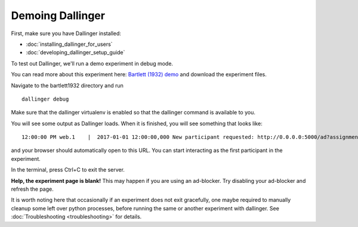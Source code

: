 Demoing Dallinger
=================

First, make sure you have Dallinger installed:

-  :doc:`installing_dallinger_for_users`
-  :doc:`developing_dallinger_setup_guide`

To test out Dallinger, we'll run a demo experiment in debug mode.

You can read more about this experiment here:
`Bartlett (1932) demo <http://dallinger.readthedocs.io/en/latest/demos/bartlett1932/index.html>`__ and download the experiment files.

Navigate to the bartlett1932 directory and run

::

    dallinger debug


Make sure that the dallinger virtualenv is enabled so that the dallinger command is available to you.

You will see some output as Dallinger loads. When it is finished, you will
see something that looks like:

::

    12:00:00 PM web.1    |  2017-01-01 12:00:00,000 New participant requested: http://0.0.0.0:5000/ad?assignmentId=debug9TXPFF&hitId=P8UTMZ&workerId=SP7HJ4&mode=debug

and your browser should automatically open to this URL.
You can start interacting as the first participant in the experiment.

In the terminal, press Ctrl+C to exit the server.

**Help, the experiment page is blank!** This may happen if you are using
an ad-blocker. Try disabling your ad-blocker and refresh the page.

It is worth noting here that occasionally if an experiment does not exit gracefully,
one maybe required to manually cleanup some left over python processes, before running the same or another experiment with dallinger.
See :doc:`Troubleshooting <troubleshooting>` for details.